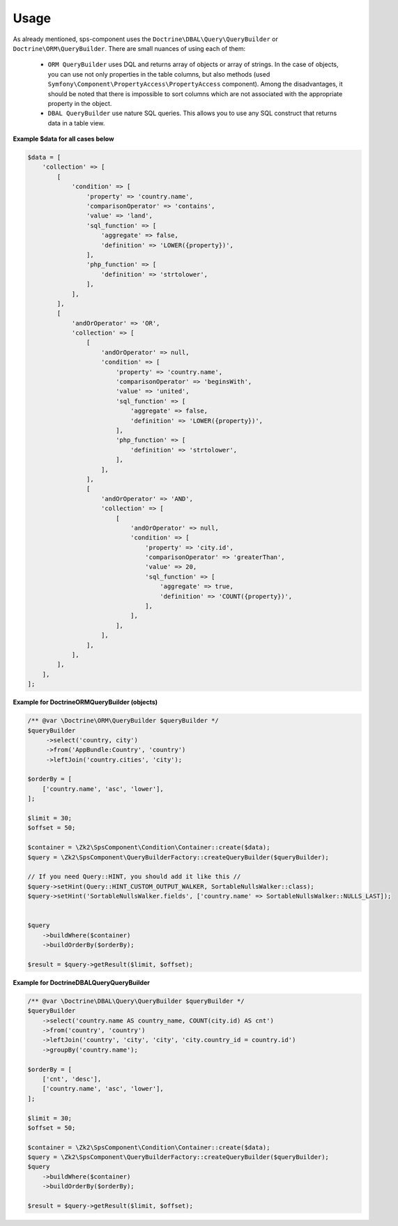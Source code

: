 Usage
=====

As already mentioned, sps-component uses the ``Doctrine\DBAL\Query\QueryBuilder`` or ``Doctrine\ORM\QueryBuilder``.
There are small nuances of using each of them:
    - ``ORM QueryBuilder`` uses DQL and returns array of objects or array of strings.
      In the case of objects, you can use not only properties in the table columns, but also methods
      (used ``Symfony\Component\PropertyAccess\PropertyAccess`` component).
      Among the disadvantages, it should be noted that there is impossible to sort columns which are not associated with the appropriate property in the object.
    - ``DBAL QueryBuilder`` use nature SQL queries. This allows you to use any SQL construct that returns data in a table view.

**Example $data for all cases below**

.. code-block:: php

    $data = [
        'collection' => [
            [
                'condition' => [
                    'property' => 'country.name',
                    'comparisonOperator' => 'contains',
                    'value' => 'land',
                    'sql_function' => [
                        'aggregate' => false,
                        'definition' => 'LOWER({property})',
                    ],
                    'php_function' => [
                        'definition' => 'strtolower',
                    ],
                ],
            ],
            [
                'andOrOperator' => 'OR',
                'collection' => [
                    [
                        'andOrOperator' => null,
                        'condition' => [
                            'property' => 'country.name',
                            'comparisonOperator' => 'beginsWith',
                            'value' => 'united',
                            'sql_function' => [
                                'aggregate' => false,
                                'definition' => 'LOWER({property})',
                            ],
                            'php_function' => [
                                'definition' => 'strtolower',
                            ],
                        ],
                    ],
                    [
                        'andOrOperator' => 'AND',
                        'collection' => [
                            [
                                'andOrOperator' => null,
                                'condition' => [
                                    'property' => 'city.id',
                                    'comparisonOperator' => 'greaterThan',
                                    'value' => 20,
                                    'sql_function' => [
                                        'aggregate' => true,
                                        'definition' => 'COUNT({property})',
                                    ],
                                ],
                            ],
                        ],
                    ],
                ],
            ],
        ],
    ];

**Example for \Doctrine\ORM\QueryBuilder (objects)**

.. code-block:: php

    /** @var \Doctrine\ORM\QueryBuilder $queryBuilder */
    $queryBuilder
         ->select('country, city')
         ->from('AppBundle:Country', 'country')
         ->leftJoin('country.cities', 'city');

    $orderBy = [
        ['country.name', 'asc', 'lower'],
    ];

    $limit = 30;
    $offset = 50;

    $container = \Zk2\SpsComponent\Condition\Container::create($data);
    $query = \Zk2\SpsComponent\QueryBuilderFactory::createQueryBuilder($queryBuilder);

    // If you need Query::HINT, you should add it like this //
    $query->setHint(Query::HINT_CUSTOM_OUTPUT_WALKER, SortableNullsWalker::class);
    $query->setHint('SortableNullsWalker.fields', ['country.name' => SortableNullsWalker::NULLS_LAST]);


    $query
        ->buildWhere($container)
        ->buildOrderBy($orderBy);

    $result = $query->getResult($limit, $offset);

**Example for \Doctrine\DBAL\Query\QueryBuilder**

.. code-block:: php

    /** @var \Doctrine\DBAL\Query\QueryBuilder $queryBuilder */
    $queryBuilder
        ->select('country.name AS country_name, COUNT(city.id) AS cnt')
        ->from('country', 'country')
        ->leftJoin('country', 'city', 'city', 'city.country_id = country.id')
        ->groupBy('country.name');

    $orderBy = [
        ['cnt', 'desc'],
        ['country.name', 'asc', 'lower'],
    ];

    $limit = 30;
    $offset = 50;

    $container = \Zk2\SpsComponent\Condition\Container::create($data);
    $query = \Zk2\SpsComponent\QueryBuilderFactory::createQueryBuilder($queryBuilder);
    $query
        ->buildWhere($container)
        ->buildOrderBy($orderBy);

    $result = $query->getResult($limit, $offset);
